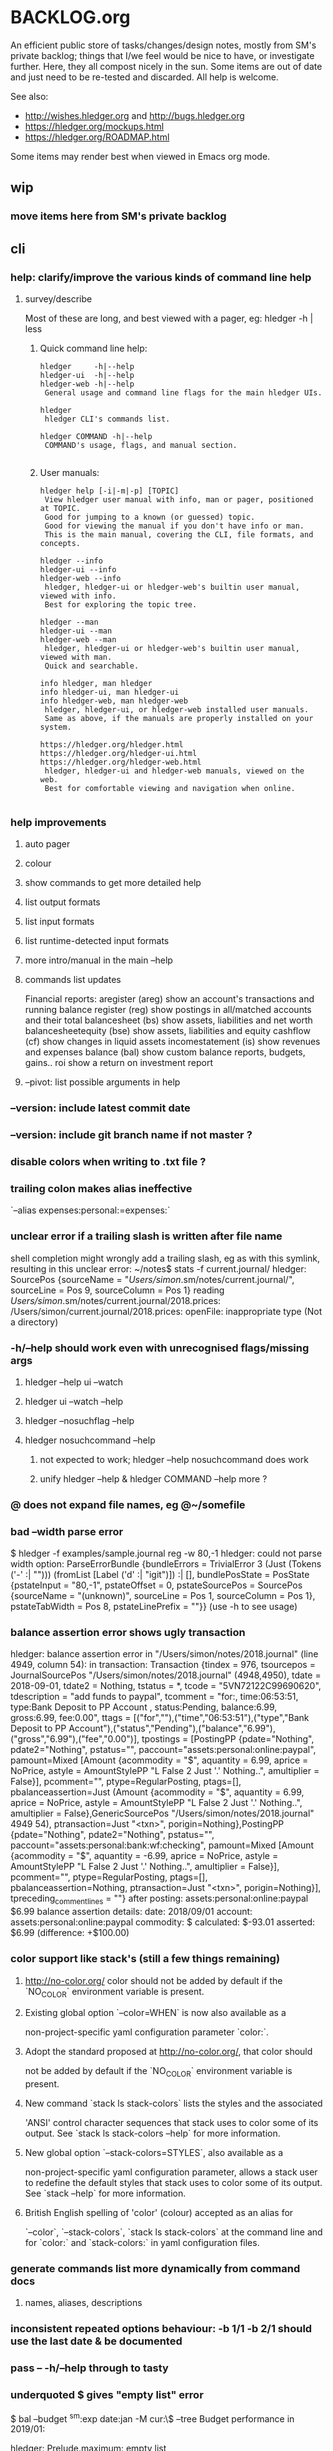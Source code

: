 * BACKLOG.org

An efficient public store of tasks/changes/design notes, mostly from
SM's private backlog; things that I/we feel would be nice to have, or
investigate further. 
Here, they all compost nicely in the sun.
Some items are out of date and just need to be re-tested and discarded.
All help is welcome. 

See also:
- http://wishes.hledger.org and http://bugs.hledger.org
- https://hledger.org/mockups.html
- https://hledger.org/ROADMAP.html

Some items may render best when viewed in Emacs org mode. 

** wip
*** move items here from SM's private backlog
** cli
*** help: clarify/improve the various kinds of command line help
**** survey/describe
Most of these are long, and best viewed with a pager, eg: hledger -h | less

***** Quick command line help:
#+begin_example
hledger     -h|--help
hledger-ui  -h|--help
hledger-web -h|--help
 General usage and command line flags for the main hledger UIs.

hledger
 hledger CLI's commands list.

hledger COMMAND -h|--help
 COMMAND's usage, flags, and manual section.

#+end_example

***** User manuals:

#+begin_example
hledger help [-i|-m|-p] [TOPIC]
 View hledger user manual with info, man or pager, positioned at TOPIC.
 Good for jumping to a known (or guessed) topic.
 Good for viewing the manual if you don't have info or man.
 This is the main manual, covering the CLI, file formats, and concepts.

hledger --info
hledger-ui --info
hledger-web --info
 hledger, hledger-ui or hledger-web's builtin user manual, viewed with info.
 Best for exploring the topic tree.

hledger --man
hledger-ui --man
hledger-web --man
 hledger, hledger-ui or hledger-web's builtin user manual, viewed with man.
 Quick and searchable. 

info hledger, man hledger
info hledger-ui, man hledger-ui
info hledger-web, man hledger-web
 hledger, hledger-ui, or hledger-web installed user manuals.
 Same as above, if the manuals are properly installed on your system.

https://hledger.org/hledger.html
https://hledger.org/hledger-ui.html
https://hledger.org/hledger-web.html
 hledger, hledger-ui and hledger-web manuals, viewed on the web.
 Best for comfortable viewing and navigation when online.

#+end_example

*** help improvements
**** auto pager
**** colour
**** show commands to get more detailed help
**** list output formats
**** list input formats
**** list runtime-detected input formats
**** more intro/manual in the main --help
**** commands list updates
Financial reports:
 aregister (areg)         show an account's transactions and running balance
 register (reg)           show postings in all/matched accounts and their total
 balancesheet (bs)        show assets, liabilities and net worth
 balancesheetequity (bse) show assets, liabilities and equity
 cashflow (cf)            show changes in liquid assets
 incomestatement (is)     show revenues and expenses
 balance (bal)            show custom balance reports, budgets, gains..
 roi                      show a return on investment report
**** --pivot: list possible arguments in help
*** --version: include latest commit date
*** --version: include git branch name if not master ?
*** disable colors when writing to .txt file ?
*** trailing colon makes alias ineffective
`--alias expenses:personal:=expenses:`
*** unclear error if a trailing slash is written after file name
  shell completion might wrongly add a trailing slash, eg as with this symlink,
  resulting in this unclear error:
  ~/notes$ stats -f current.journal/
  hledger: SourcePos {sourceName = "/Users/simon/.sm/notes/current.journal/", sourceLine = Pos 9, sourceColumn = Pos 1} reading /Users/simon/.sm/notes/current.journal/2018.prices:
  /Users/simon/current.journal/2018.prices: openFile: inappropriate type (Not a directory)
*** -h/--help should work even with unrecognised flags/missing args
**** hledger --help ui --watch
**** hledger ui --watch --help
**** hledger --nosuchflag --help
**** hledger nosuchcommand --help
***** not expected to work; hledger --help nosuchcommand does work
***** unify hledger --help & hledger COMMAND --help more ?
*** @ does not expand file names, eg @~/somefile
*** bad --width parse error
$ hledger -f examples/sample.journal reg -w 80,-1
hledger: could not parse width option: ParseErrorBundle {bundleErrors = TrivialError 3 (Just (Tokens ('-' :| ""))) (fromList [Label ('d' :| "igit")]) :| [], bundlePosState = PosState {pstateInput = "80,-1", pstateOffset = 0, pstateSourcePos = SourcePos {sourceName = "(unknown)", sourceLine = Pos 1, sourceColumn = Pos 1}, pstateTabWidth = Pos 8, pstateLinePrefix = ""}} (use -h to see usage)
*** balance assertion error shows ugly transaction
hledger: balance assertion error in "/Users/simon/notes/2018.journal" (line 4949, column 54):
in transaction:
Transaction {tindex = 976, tsourcepos = JournalSourcePos "/Users/simon/notes/2018.journal" (4948,4950), tdate = 2018-09-01, tdate2 = Nothing, tstatus = *, tcode = "5VN72122C99690620", tdescription = "add funds to paypal", tcomment = "for:, time:06:53:51, type:Bank Deposit to PP Account , status:Pending, balance:6.99, gross:6.99, fee:0.00\n", ttags = [("for",""),("time","06:53:51"),("type","Bank Deposit to PP Account"),("status","Pending"),("balance","6.99"),("gross","6.99"),("fee","0.00")], tpostings = [PostingPP {pdate="Nothing", pdate2="Nothing", pstatus="", paccount="assets:personal:online:paypal", pamount=Mixed [Amount {acommodity = "$", aquantity = 6.99, aprice = NoPrice, astyle = AmountStylePP "L False 2 Just '.' Nothing..", amultiplier = False}], pcomment="", ptype=RegularPosting, ptags=[], pbalanceassertion=Just (Amount {acommodity = "$", aquantity = 6.99, aprice = NoPrice, astyle = AmountStylePP "L False 2 Just '.' Nothing..", amultiplier = False},GenericSourcePos "/Users/simon/notes/2018.journal" 4949 54), ptransaction=Just "<txn>", porigin=Nothing},PostingPP {pdate="Nothing", pdate2="Nothing", pstatus="", paccount="assets:personal:bank:wf:checking", pamount=Mixed [Amount {acommodity = "$", aquantity = -6.99, aprice = NoPrice, astyle = AmountStylePP "L False 2 Just '.' Nothing..", amultiplier = False}], pcomment="", ptype=RegularPosting, ptags=[], pbalanceassertion=Nothing, ptransaction=Just "<txn>", porigin=Nothing}], tpreceding_comment_lines = ""}
after posting:
    assets:personal:online:paypal    $6.99
balance assertion details:
date:       2018/09/01
account:    assets:personal:online:paypal
commodity:  $
calculated: $-93.01
asserted:   $6.99 (difference: +$100.00)
*** color support like stack's (still a few things remaining)
**** http://no-color.org/ color should not be  added by default if the `NO_COLOR` environment variable is present.
**** Existing global option `--color=WHEN` is now also available as a
     non-project-specific yaml configuration parameter `color:`.
**** Adopt the standard proposed at http://no-color.org/, that color should
   not be
     added by default if the `NO_COLOR` environment variable is present.
**** New command `stack ls stack-colors` lists the styles and the associated
   'ANSI'
     control character sequences that stack uses to color some of its output.
   See
     `stack ls stack-colors --help` for more information.
**** New global option `--stack-colors=STYLES`, also available as a
     non-project-specific yaml configuration parameter, allows a stack user to
     redefine the default styles that stack uses to color some of its output.
   See
     `stack --help` for more information.
**** British English spelling of 'color' (colour) accepted as an alias for
     `--color`, `--stack-colors`, `stack ls stack-colors` at the command line
   and
     for `color:` and `stack-colors:` in yaml configuration files.
*** generate commands list more dynamically from command docs
**** names, aliases, descriptions

*** inconsistent repeated options behaviour: -b 1/1 -b 2/1 should use the last date & be documented
*** pass -- -h/--help through to tasty
*** underquoted $ gives "empty list" error 
$ bal --budget ^sm:exp date:jan -M cur:\$ --tree 
Budget performance in 2019/01:

hledger: Prelude.maximum: empty list
*** 1275 drop/depth error message followup
Two commands:

$ hledger bal --drop '-999999999999999'
$ hledger bal --drop='-999999999999999'

Current output:
hledger: could not parse drop number: --depth=999999999999999 (use -h to see usage)
hledger: argument to drop must lie in the range 0 to 9223372036854775807, but is -999999999999999 (use -h to see usage)

My proposal would look like:
hledger: drop's argument '--depth=999999999999999' must be a positive integer less than 9223372036854775807
hledger: drop's argument '-999999999999999' must be a positive integer less than 9223372036854775807

Variations:
hledger: drop's argument '-999999999999999' must be a positive integer less than 2^63
hledger: drop's argument '-999999999999999' must between 0 and 2^63
hledger: drop's argument '-999999999999999' should be 0 <= N < 2^63
**
*** do recompile stack script addon if source is newer
ie, change:
$ hledger check-tag-files       # compiles if there's no compiled version
*** drop abbreviation uniqueness requirement ?
*** get actions from https://medium.com/@jdxcode/12-factor-cli-apps-dd3c227a0e46
*** group common options as in CliOptions.reportflags
*** hledger: "date:monday-" gave a date parse error ()
*** http://neilmitchell.blogspot.com/2020/07/automatic-uis-for-command-lines-with.html
*** improve error message:
hledger: balance assignments cannot be used with accounts which are
posted to by transaction modifier rules (auto postings).
Please write the posting amount explicitly, or remove the rule.
*** red color is bad on powershell navy background
```
Guest72
Hi, does anybody know how to change the negative value color in powershell. It's drakred and almost not readable on the dark blue background
f-a
not sure, but meanwhile using --color=never could help 
Guest72
better than dark red ;)
```
*** show an extra newline after txt reports, for better display when showing one after another
*** show name of reader responsible for a parse error
*** ugly --alias parse error
$ bal --alias a
hledger: parse error at ParseErrorBundle {bundleErrors = TrivialError 1 (Just EndOfInput) (fromList [Tokens ('=' :| "")]) :| [], bundlePosState = PosState {pstateInput = "a", pstateOffset = 0, pstateSourcePos = SourcePos {sourceName = "--alias a", sourceLine = Pos 1, sourceColumn = Pos 1}, pstateTabWidth = Pos 8, pstateLinePrefix = ""}}
*** ugly parse error from malformed --width argument
ghci> :main areg sm.*foo -w 350,50,50
Transactions in sm:assets:foo and subaccounts:
2020-01-01 *** Exception: could not parse width option: ParseErrorBundle {bundleErrors = TrivialError 6 (Just (Tokens (',' :| ""))) (fromList [Label ('d' :| "igit"),EndOfInput]) :| [], bundlePosState = PosState {pstateInput = "350,50,50", pstateOffset = 0, pstateSourcePos = SourcePos {sourceName = "(unknown)", sourceLine = Pos 1, sourceColumn = Pos 1}, pstateTabWidth = Pos 8, pstateLinePrefix = ""}} (use -h to see usage)
*** non-empty standard input activates -f- if there is no explicit -f ?
*** --invert should be supported by all commands
*** --positive flips signs of normally negative accounts (liabilities, revenues, equity)
     so eg both revenues and expenses sections of income statement are positive
*** --pivot should work with all hledger tools (ui, web, api..)
*** warn about missing command rather than "unknown flag"
 ~$ hledger-0.27.1 -f src/hledger/data/sample.journal -D date:2008/01
 hledger-0.27.1: Unknown flag: -D
*** balance assertion error improvements
**** show assertions in transaction
  2016/04/01 * refill negative budget envelopes (personal)
      [assets:personal:bank:wf:checking:month:gifts]              $69.56 = 0
      [assets:personal:bank:wf:checking:month:food]               $97.58 = 0
      [assets:personal:bank:wf:checking:month:personal care]      $80.00 = $1
      [assets:personal:bank:wf:checking:available]              $-247.14
**** show line/column number of assertion
**** show indication inline
  2016/04/01 * refill negative budget envelopes (personal)
      [assets:personal:bank:wf:checking:month:gifts]              $69.56 = 0
      [assets:personal:bank:wf:checking:month:food]               $97.58 = 0  <- failed, calculated: $7.12 (difference: +$7.12)
      [assets:personal:bank:wf:checking:month:personal care]      $80.00 = $1
      [assets:personal:bank:wf:checking:available]              $-247.14
*** consistent/more headings for options
*** don't immediately convert auto-balancing amounts to the price's commodity
**** discuss on #ledger
**** example
 1/1
   a  E4 @ $1
   b            ; <- should fill in -E4 @ $1 instead of -$4
*** ignore inapplicable common flags when harmless, eg --width
*** --help, --info after +RTS and/or -- should be passed through
*** --unreal opposite of --real
*** --pivot cleanups
    https://github.com/simonmichael/hledger/pull/323#issuecomment-185631456
**** add --pivot to add-on option lists
**** move pivot example to its own section
*** reports should indicate whether each item has hidden subitems (and possibly include them in the report)
*** show abnormal-sign balances in red (rather than negative numbers)
*** split up output formats by command
*** html reports
**** add html output to other reports
***** register
***** postings
**** add --view to open browser ?
**** add detailed mode or report generating register for each cell
** compat
*** compat: support reading with beancount2ledger when in PATH
*** compat: support reading with ledger2beancount & beancount2ledger when in PATH
** doc
*** doc: quickstart: update download instructions, make maintainable
*** CONTRIBUTING: a github API script to generate the open issues table with issue counts
*** automate CREDITS updating
**** ./Shake credits
**** github commit links
**** github issue links
**** github images
*** a nice HISTORY page (higher level view of commits)
**** automate
***** ./Shake history
*** doc: house mortgage
Chris Leyon, Ledger list 2021:

The entry for my house purchase looks like this:

2014-12-18 Buy house
    Assets:Fixed:House                       $445,000.00 ; Selling price of house
    Assets:Current:XYZ Bank:Checking         $455.76
    Expenses:Interest:Mortgage Interest      $390.60
    Expenses:Taxes:Property Tax              $282.49 ; Current qtr taxes
    Expenses:Taxes:Property Tax              $2,154.00 ; Next qtr taxes
    Expenses:Utilities:Sewer                 $18.45 ; Current qtr sewer
    Expenses:Utilities:Sewer                 $141.48 ; Next qtr sewer
    Expenses:House:Warranty                  $32.10
    Liabilities:Loans:Mortgage Principal     $-427,750.00 ; PV of mortgage at t=0
    Assets:Current:XYZ Bank:Savings          $-20,500.00 ; Down payment
    Assets:Current:AnAssetAccount            $-5,001.37 ; More money down
    Assets:Current:Escrow                    $960.49
    Expenses:House:Settlement                $440.00 ; Origination charges
    Expenses:House:Settlement                $325.00 ; Appraisal fee
    Expenses:House:Settlement                $75.00 ; Tax service
    Expenses:House:Settlement                $50.00 ; Appraisal management
    Expenses:House:Settlement                $2,301.00 ; Title services and lender's title insurance
    Expenses:House:Settlement                $105.00 ; Owner's title insurance
    Expenses:House:Settlement                $220.00 ; Government recording charge
    Expenses:House:Settlement                $300.00 ; Survey

This establishes the "Liabilities:Loans:Mortgage Principal" account which tracks the loan balance.  "Assets:Fixed:House" can be used to calculate your equity (as in home equity, not an equity account type).  Various charges need to be paid at closing time: title fees, current and next quarter taxes, utility services, etc.  It also categorizes "Expenses:Interest:Mortgage Interest" as a separate category from other types of interest, for tax purposes.  Finally, it also seeds the "Assets:Current:Escrow" account which is the source account for paying all sorts of property tax and insurance expenses.

A monthly mortgage payment might look like this:

2015-03-23=2015-04-01 (1000) Loan Servicing Company
    Liabilities:Loans:Mortgage Principal     $585.63
    Liabilities:Loans:Mortgage Principal     $100.00 ; Pay a little extra principal every month
    Expenses:Interest:Mortgage Interest      $909.08
    Assets:Current:Escrow                    $1,024.48
    Assets:Current:XYZ Bank:Checking         $-2,619.19

This set up has tracked my mortgage payments and balances for several years, down to the penny.

*** hledger manual: toc: why are OUTPUT, PIVOTING not clickable ?
** entry
*** entry command
**** a convenient non-interactive version of hledger add; and an extension point for data entry validations/automations
hledger entry [ONELINEENTRY]  
**** ONELINEENTRY is a single argument, in quotes: a journal entry using double-space instead of newlines
hledger entry '2021-01-01 * (123) farmers market  expenses:food  $10  assets:checking ; date:1/3'
**** or with no argument, each line from standard input generates a journal entry
**** with -a|--add, appends to the journal, like add/import
**** if entry does not begin with a date, uses today's date
hledger entry 'farmers market  expenses:food  $10  assets:cash'
**** if any other required parts are omitted, they are filled from similar past transactions, like add
These will match the txn above, and make the postings shown:
hledger entry 'farmers'                                        # expenses:food $10, assets:cash -$10
hledger entry 'farmers  expenses:food  $11'                    # expenses:food $11, assets:cash -$11
hledger entry 'farmers  $11'                                   # same
hledger entry 'farmers  11'                                    # same
hledger entry 'farmers  expenses:food  6  expenses:snacks  5'  # expenses:food $6, expenses:snacks $5, assets:cash -$11
**** leaf names of known accounts will be expanded
hledger entry 'farmers  food  6  snacks  5'                    # same
**** missing commodity symbol could also be inferred from source account's balance
**** or with a flag, missing required parts will give an error
***** --complete, --only, --standalone, --no-infer, --no-past, --no-journal
**** entry can run validation checks, including fancy ones like "asset accounts may not go negative"
** ops
*** new hledger.org vps
** process
*** refine RELEASING doc/process
*** automate changelog finalisation
*** automate release note generation
*** 
** reports
*** reports: allow -c '0.%' to set style of -%
*** reports: relax the "whole subperiods" rule
**** when there's only one ?
bal -YH -e tomorrow would be titled with tomorrow's date instead of 12-31
**** when there's multiple, but no transactions before the begin date or after the end date ?
** timeclock
*** timeclock: improve error message
hledger: clock-out time less than clock-in time in:
2021-09-17 * 12:00-06:00
    (no-electronics)          -6.00h

*** timeclock: ugly parse error
hledger: line 6: expected timeclock code o but got i
CallStack (from HasCallStack):
  error, called at ./Hledger/Data/Timeclock.hs:85:32 in hledger-lib-1.22.99-HCWXy7WanhBI3o1AfvBpXy:Hledger.Data.Timeclock
** timedot
*** timedot: more flexible parsing
**** ignore all preamble lines (before first date line)
**** ignore all amountless lines
**** ignore org list bullets/checkboxes
**** check timedotstrict: disables ignoring preamble/amountless lines
*** timedot: --alias doesn't work with timeclock, timedot ?

